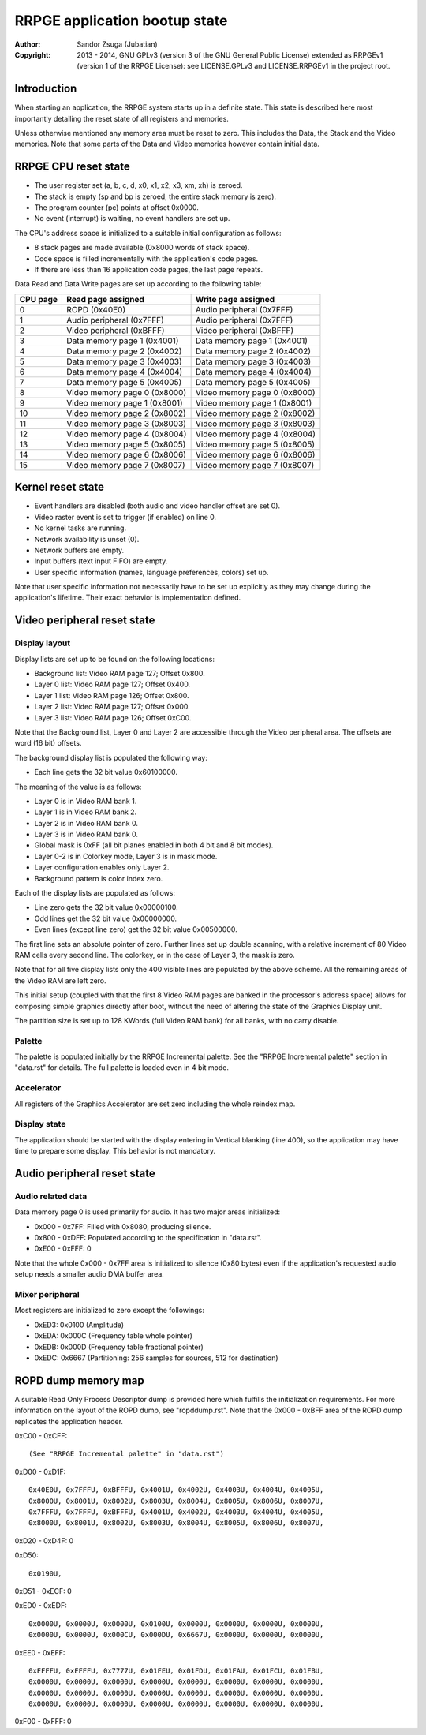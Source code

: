 
RRPGE application bootup state
==============================================================================

:Author:    Sandor Zsuga (Jubatian)
:Copyright: 2013 - 2014, GNU GPLv3 (version 3 of the GNU General Public
            License) extended as RRPGEv1 (version 1 of the RRPGE License): see
            LICENSE.GPLv3 and LICENSE.RRPGEv1 in the project root.




Introduction
------------------------------------------------------------------------------


When starting an application, the RRPGE system starts up in a definite state.
This state is described here most importantly detailing the reset state of all
registers and memories.

Unless otherwise mentioned any memory area must be reset to zero. This
includes the Data, the Stack and the Video memories. Note that some parts of
the Data and Video memories however contain initial data.




RRPGE CPU reset state
------------------------------------------------------------------------------


- The user register set (a, b, c, d, x0, x1, x2, x3, xm, xh) is zeroed.
- The stack is empty (sp and bp is zeroed, the entire stack memory is zero).
- The program counter (pc) points at offset 0x0000.
- No event (interrupt) is waiting, no event handlers are set up.

The CPU's address space is initialized to a suitable initial configuration as
follows:

- 8 stack pages are made available (0x8000 words of stack space).
- Code space is filled incrementally with the application's code pages.
- If there are less than 16 application code pages, the last page repeats.

Data Read and Data Write pages are set up according to the following table:

+----------+--------------------------------+--------------------------------+
| CPU page | Read page assigned             | Write page assigned            |
+==========+================================+================================+
|        0 | ROPD (0x40E0)                  | Audio peripheral (0x7FFF)      |
+----------+--------------------------------+--------------------------------+
|        1 | Audio peripheral (0x7FFF)      | Audio peripheral (0x7FFF)      |
+----------+--------------------------------+--------------------------------+
|        2 | Video peripheral (0xBFFF)      | Video peripheral (0xBFFF)      |
+----------+--------------------------------+--------------------------------+
|        3 | Data memory page 1 (0x4001)    | Data memory page 1 (0x4001)    |
+----------+--------------------------------+--------------------------------+
|        4 | Data memory page 2 (0x4002)    | Data memory page 2 (0x4002)    |
+----------+--------------------------------+--------------------------------+
|        5 | Data memory page 3 (0x4003)    | Data memory page 3 (0x4003)    |
+----------+--------------------------------+--------------------------------+
|        6 | Data memory page 4 (0x4004)    | Data memory page 4 (0x4004)    |
+----------+--------------------------------+--------------------------------+
|        7 | Data memory page 5 (0x4005)    | Data memory page 5 (0x4005)    |
+----------+--------------------------------+--------------------------------+
|        8 | Video memory page 0 (0x8000)   | Video memory page 0 (0x8000)   |
+----------+--------------------------------+--------------------------------+
|        9 | Video memory page 1 (0x8001)   | Video memory page 1 (0x8001)   |
+----------+--------------------------------+--------------------------------+
|       10 | Video memory page 2 (0x8002)   | Video memory page 2 (0x8002)   |
+----------+--------------------------------+--------------------------------+
|       11 | Video memory page 3 (0x8003)   | Video memory page 3 (0x8003)   |
+----------+--------------------------------+--------------------------------+
|       12 | Video memory page 4 (0x8004)   | Video memory page 4 (0x8004)   |
+----------+--------------------------------+--------------------------------+
|       13 | Video memory page 5 (0x8005)   | Video memory page 5 (0x8005)   |
+----------+--------------------------------+--------------------------------+
|       14 | Video memory page 6 (0x8006)   | Video memory page 6 (0x8006)   |
+----------+--------------------------------+--------------------------------+
|       15 | Video memory page 7 (0x8007)   | Video memory page 7 (0x8007)   |
+----------+--------------------------------+--------------------------------+




Kernel reset state
------------------------------------------------------------------------------


- Event handlers are disabled (both audio and video handler offset are set 0).
- Video raster event is set to trigger (if enabled) on line 0.
- No kernel tasks are running.
- Network availability is unset (0).
- Network buffers are empty.
- Input buffers (text input FIFO) are empty.
- User specific information (names, language preferences, colors) set up.

Note that user specific information not necessarily have to be set up
explicitly as they may change during the application's lifetime. Their exact
behavior is implementation defined.




Video peripheral reset state
------------------------------------------------------------------------------


Display layout
^^^^^^^^^^^^^^^^^^^^^^^^^^^^^^

Display lists are set up to be found on the following locations:

- Background list: Video RAM page 127; Offset 0x800.
- Layer 0 list: Video RAM page 127; Offset 0x400.
- Layer 1 list: Video RAM page 126; Offset 0x800.
- Layer 2 list: Video RAM page 127; Offset 0x000.
- Layer 3 list: Video RAM page 126; Offset 0xC00.

Note that the Background list, Layer 0 and Layer 2 are accessible through the
Video peripheral area. The offsets are word (16 bit) offsets.

The background display list is populated the following way:

- Each line gets the 32 bit value 0x60100000.

The meaning of the value is as follows:

- Layer 0 is in Video RAM bank 1.
- Layer 1 is in Video RAM bank 2.
- Layer 2 is in Video RAM bank 0.
- Layer 3 is in Video RAM bank 0.
- Global mask is 0xFF (all bit planes enabled in both 4 bit and 8 bit modes).
- Layer 0-2 is in Colorkey mode, Layer 3 is in mask mode.
- Layer configuration enables only Layer 2.
- Background pattern is color index zero.

Each of the display lists are populated as follows:

- Line zero gets the 32 bit value 0x00000100.
- Odd lines get the 32 bit value 0x00000000.
- Even lines (except line zero) get the 32 bit value 0x00500000.

The first line sets an absolute pointer of zero. Further lines set up double
scanning, with a relative increment of 80 Video RAM cells every second line.
The colorkey, or in the case of Layer 3, the mask is zero.

Note that for all five display lists only the 400 visible lines are populated
by the above scheme. All the remaining areas of the Video RAM are left zero.

This initial setup (coupled with that the first 8 Video RAM pages are banked
in the processor's address space) allows for composing simple graphics
directly after boot, without the need of altering the state of the Graphics
Display unit.

The partition size is set up to 128 KWords (full Video RAM bank) for all
banks, with no carry disable.


Palette
^^^^^^^^^^^^^^^^^^^^^^^^^^^^^^

The palette is populated initially by the RRPGE Incremental palette. See the
"RRPGE Incremental palette" section in "data.rst" for details. The full
palette is loaded even in 4 bit mode.


Accelerator
^^^^^^^^^^^^^^^^^^^^^^^^^^^^^^

All registers of the Graphics Accelerator are set zero including the whole
reindex map.


Display state
^^^^^^^^^^^^^^^^^^^^^^^^^^^^^^

The application should be started with the display entering in Vertical
blanking (line 400), so the application may have time to prepare some display.
This behavior is not mandatory.




Audio peripheral reset state
------------------------------------------------------------------------------


Audio related data
^^^^^^^^^^^^^^^^^^^^^^^^^^^^^^

Data memory page 0 is used primarily for audio. It has two major areas
initialized:

- 0x000 - 0x7FF: Filled with 0x8080, producing silence.
- 0x800 - 0xDFF: Populated according to the specification in "data.rst".
- 0xE00 - 0xFFF: 0

Note that the whole 0x000 - 0x7FF area is initialized to silence (0x80 bytes)
even if the application's requested audio setup needs a smaller audio DMA
buffer area.


Mixer peripheral
^^^^^^^^^^^^^^^^^^^^^^^^^^^^^^

Most registers are initialized to zero except the followings:

- 0xED3: 0x0100 (Amplitude)
- 0xEDA: 0x000C (Frequency table whole pointer)
- 0xEDB: 0x000D (Frequency table fractional pointer)
- 0xEDC: 0x6667 (Partitioning: 256 samples for sources, 512 for destination)




ROPD dump memory map
------------------------------------------------------------------------------


A suitable Read Only Process Descriptor dump is provided here which fulfills
the initialization requirements. For more information on the layout of the
ROPD dump, see "ropddump.rst". Note that the 0x000 - 0xBFF area of the ROPD
dump replicates the application header.

0xC00 - 0xCFF: ::

    (See "RRPGE Incremental palette" in "data.rst")

0xD00 - 0xD1F: ::

    0x40E0U, 0x7FFFU, 0xBFFFU, 0x4001U, 0x4002U, 0x4003U, 0x4004U, 0x4005U,
    0x8000U, 0x8001U, 0x8002U, 0x8003U, 0x8004U, 0x8005U, 0x8006U, 0x8007U,
    0x7FFFU, 0x7FFFU, 0xBFFFU, 0x4001U, 0x4002U, 0x4003U, 0x4004U, 0x4005U,
    0x8000U, 0x8001U, 0x8002U, 0x8003U, 0x8004U, 0x8005U, 0x8006U, 0x8007U,

0xD20 - 0xD4F: 0

0xD50: ::

    0x0190U,

0xD51 - 0xECF: 0

0xED0 - 0xEDF: ::

    0x0000U, 0x0000U, 0x0000U, 0x0100U, 0x0000U, 0x0000U, 0x0000U, 0x0000U,
    0x0000U, 0x0000U, 0x000CU, 0x000DU, 0x6667U, 0x0000U, 0x0000U, 0x0000U,

0xEE0 - 0xEFF: ::

    0xFFFFU, 0xFFFFU, 0x7777U, 0x01FEU, 0x01FDU, 0x01FAU, 0x01FCU, 0x01FBU,
    0x0000U, 0x0000U, 0x0000U, 0x0000U, 0x0000U, 0x0000U, 0x0000U, 0x0000U,
    0x0000U, 0x0000U, 0x0000U, 0x0000U, 0x0000U, 0x0000U, 0x0000U, 0x0000U,
    0x0000U, 0x0000U, 0x0000U, 0x0000U, 0x0000U, 0x0000U, 0x0000U, 0x0000U,

0xF00 - 0xFFF: 0
